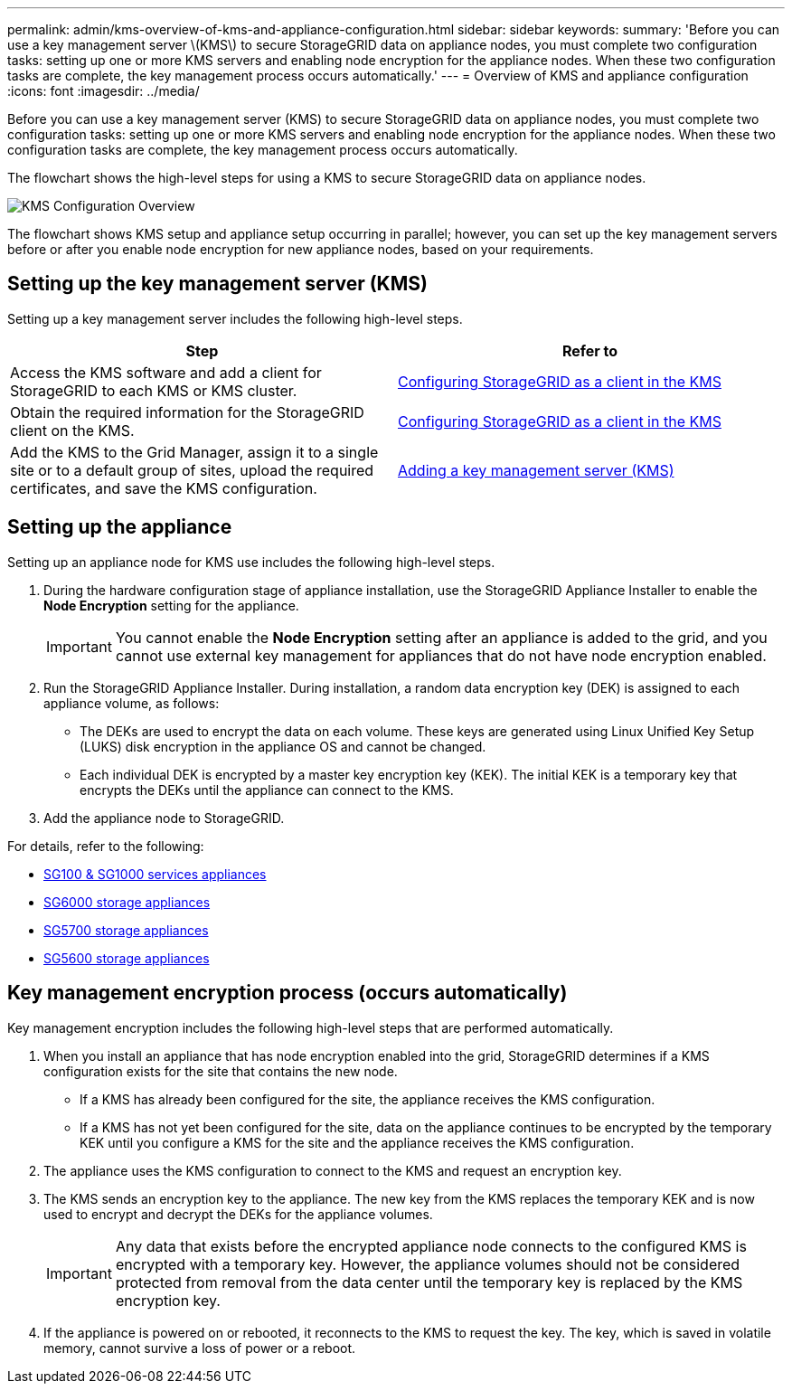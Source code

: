---
permalink: admin/kms-overview-of-kms-and-appliance-configuration.html
sidebar: sidebar
keywords: 
summary: 'Before you can use a key management server \(KMS\) to secure StorageGRID data on appliance nodes, you must complete two configuration tasks: setting up one or more KMS servers and enabling node encryption for the appliance nodes. When these two configuration tasks are complete, the key management process occurs automatically.'
---
= Overview of KMS and appliance configuration
:icons: font
:imagesdir: ../media/

[.lead]
Before you can use a key management server (KMS) to secure StorageGRID data on appliance nodes, you must complete two configuration tasks: setting up one or more KMS servers and enabling node encryption for the appliance nodes. When these two configuration tasks are complete, the key management process occurs automatically.

The flowchart shows the high-level steps for using a KMS to secure StorageGRID data on appliance nodes.

image::../media/kms_configuration_overview.png[KMS Configuration Overview]

The flowchart shows KMS setup and appliance setup occurring in parallel; however, you can set up the key management servers before or after you enable node encryption for new appliance nodes, based on your requirements.

== Setting up the key management server (KMS)

Setting up a key management server includes the following high-level steps.

[cols="1a,1a" options="header"]
|===
| Step| Refer to
a|
Access the KMS software and add a client for StorageGRID to each KMS or KMS cluster.
a|
link:kms-configuring-storagegrid-as-client.html[Configuring StorageGRID as a client in the KMS]
a|
Obtain the required information for the StorageGRID client on the KMS.
a|
link:kms-configuring-storagegrid-as-client.html[Configuring StorageGRID as a client in the KMS]
a|
Add the KMS to the Grid Manager, assign it to a single site or to a default group of sites, upload the required certificates, and save the KMS configuration.
a|
link:kms-adding.html[Adding a key management server (KMS)]
|===

== Setting up the appliance

Setting up an appliance node for KMS use includes the following high-level steps.

. During the hardware configuration stage of appliance installation, use the StorageGRID Appliance Installer to enable the *Node Encryption* setting for the appliance.
+
IMPORTANT: You cannot enable the *Node Encryption* setting after an appliance is added to the grid, and you cannot use external key management for appliances that do not have node encryption enabled.

. Run the StorageGRID Appliance Installer. During installation, a random data encryption key (DEK) is assigned to each appliance volume, as follows:
 ** The DEKs are used to encrypt the data on each volume. These keys are generated using Linux Unified Key Setup (LUKS) disk encryption in the appliance OS and cannot be changed.
 ** Each individual DEK is encrypted by a master key encryption key (KEK). The initial KEK is a temporary key that encrypts the DEKs until the appliance can connect to the KMS.
. Add the appliance node to StorageGRID.

For details, refer to the following:

* link:../sg100-1000/index.html[SG100 & SG1000 services appliances]
* link:../sg6000/index.html[SG6000 storage appliances]
* link:../sg5700/index.html[SG5700 storage appliances]
* link:../sg5600/index.html[SG5600 storage appliances]

== Key management encryption process (occurs automatically)

Key management encryption includes the following high-level steps that are performed automatically.

. When you install an appliance that has node encryption enabled into the grid, StorageGRID determines if a KMS configuration exists for the site that contains the new node.
 ** If a KMS has already been configured for the site, the appliance receives the KMS configuration.
 ** If a KMS has not yet been configured for the site, data on the appliance continues to be encrypted by the temporary KEK until you configure a KMS for the site and the appliance receives the KMS configuration.
. The appliance uses the KMS configuration to connect to the KMS and request an encryption key.
. The KMS sends an encryption key to the appliance. The new key from the KMS replaces the temporary KEK and is now used to encrypt and decrypt the DEKs for the appliance volumes.
+
IMPORTANT: Any data that exists before the encrypted appliance node connects to the configured KMS is encrypted with a temporary key. However, the appliance volumes should not be considered protected from removal from the data center until the temporary key is replaced by the KMS encryption key.

. If the appliance is powered on or rebooted, it reconnects to the KMS to request the key. The key, which is saved in volatile memory, cannot survive a loss of power or a reboot.
